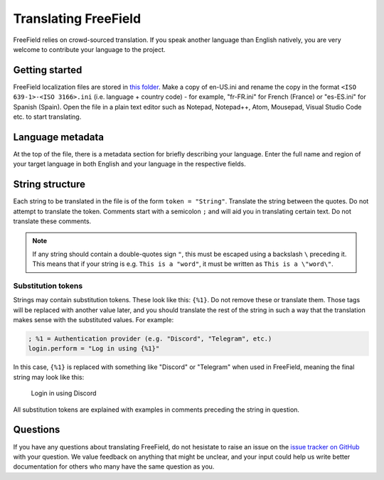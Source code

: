 Translating FreeField
=====================

FreeField relies on crowd-sourced translation. If you speak another language
than English natively, you are very welcome to contribute your language to the
project.

Getting started
---------------

FreeField localization files are stored in `this folder
<https://github.com/bilde2910/FreeField/tree/master/includes/i18n>`_. Make a
copy of en-US.ini and rename the copy in the format ``<ISO 639-1>-<ISO
3166>.ini`` (i.e. language + country code) - for example, "fr-FR.ini" for French
(France) or "es-ES.ini" for Spanish (Spain). Open the file in a plain text
editor such as Notepad, Notepad++, Atom, Mousepad, Visual Studio Code etc. to
start translating.

Language metadata
-----------------

At the top of the file, there is a metadata section for briefly describing your
language. Enter the full name and region of your target language in both English
and your language in the respective fields.

String structure
----------------

Each string to be translated in the file is of the form ``token = "String"``.
Translate the string between the quotes. Do not attempt to translate the token.
Comments start with a semicolon ``;`` and will aid you in translating certain
text. Do not translate these comments.

.. note:: If any string should contain a double-quotes sign ``"``, this must be
          escaped using a backslash ``\`` preceding it. This means that if your
          string is e.g. ``This is a "word"``, it must be written as ``This is a
          \"word\"``.

Substitution tokens
^^^^^^^^^^^^^^^^^^^

Strings may contain substitution tokens. These look like this: ``{%1}``. Do not
remove these or translate them. Those tags will be replaced with another value
later, and you should translate the rest of the string in such a way that the
translation makes sense with the substituted values. For example:

.. code-block:: ini

   ; %1 = Authentication provider (e.g. "Discord", "Telegram", etc.)
   login.perform = "Log in using {%1}"

In this case, ``{%1}`` is replaced with something like "Discord" or "Telegram"
when used in FreeField, meaning the final string may look like this:

   Login in using Discord

All substitution tokens are explained with examples in comments preceding the
string in question.

Questions
---------

If you have any questions about translating FreeField, do not hesistate to raise
an issue on the `issue tracker on GitHub
<https://github.com/bilde2910/FreeField/issues>`_ with your question. We value
feedback on anything that might be unclear, and your input could help us write
better documentation for others who many have the same question as you.
